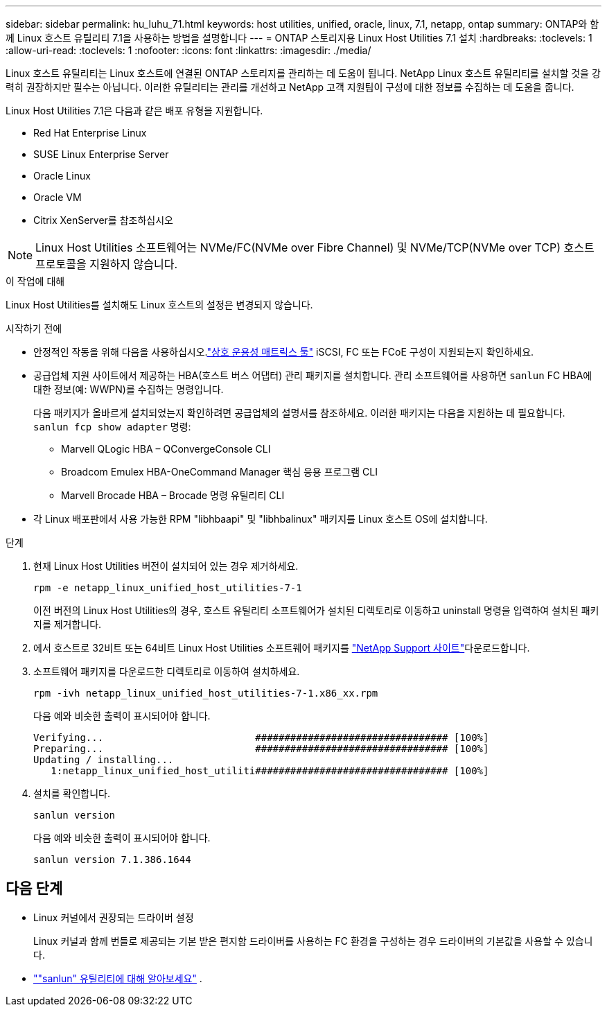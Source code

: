 ---
sidebar: sidebar 
permalink: hu_luhu_71.html 
keywords: host utilities, unified, oracle, linux, 7.1, netapp, ontap 
summary: ONTAP와 함께 Linux 호스트 유틸리티 7.1을 사용하는 방법을 설명합니다 
---
= ONTAP 스토리지용 Linux Host Utilities 7.1 설치
:hardbreaks:
:toclevels: 1
:allow-uri-read: 
:toclevels: 1
:nofooter: 
:icons: font
:linkattrs: 
:imagesdir: ./media/


[role="lead"]
Linux 호스트 유틸리티는 Linux 호스트에 연결된 ONTAP 스토리지를 관리하는 데 도움이 됩니다.  NetApp Linux 호스트 유틸리티를 설치할 것을 강력히 권장하지만 필수는 아닙니다.  이러한 유틸리티는 관리를 개선하고 NetApp 고객 지원팀이 구성에 대한 정보를 수집하는 데 도움을 줍니다.

Linux Host Utilities 7.1은 다음과 같은 배포 유형을 지원합니다.

* Red Hat Enterprise Linux
* SUSE Linux Enterprise Server
* Oracle Linux
* Oracle VM
* Citrix XenServer를 참조하십시오



NOTE: Linux Host Utilities 소프트웨어는 NVMe/FC(NVMe over Fibre Channel) 및 NVMe/TCP(NVMe over TCP) 호스트 프로토콜을 지원하지 않습니다.

.이 작업에 대해
Linux Host Utilities를 설치해도 Linux 호스트의 설정은 변경되지 않습니다.

.시작하기 전에
* 안정적인 작동을 위해 다음을 사용하십시오.link:https://imt.netapp.com/matrix/#welcome["상호 운용성 매트릭스 툴"^] iSCSI, FC 또는 FCoE 구성이 지원되는지 확인하세요.
* 공급업체 지원 사이트에서 제공하는 HBA(호스트 버스 어댑터) 관리 패키지를 설치합니다.  관리 소프트웨어를 사용하면 `sanlun` FC HBA에 대한 정보(예: WWPN)를 수집하는 명령입니다.
+
다음 패키지가 올바르게 설치되었는지 확인하려면 공급업체의 설명서를 참조하세요.  이러한 패키지는 다음을 지원하는 데 필요합니다. `sanlun fcp show adapter` 명령:

+
** Marvell QLogic HBA – QConvergeConsole CLI
** Broadcom Emulex HBA-OneCommand Manager 핵심 응용 프로그램 CLI
** Marvell Brocade HBA – Brocade 명령 유틸리티 CLI


* 각 Linux 배포판에서 사용 가능한 RPM "libhbaapi" 및 "libhbalinux" 패키지를 Linux 호스트 OS에 설치합니다.


.단계
. 현재 Linux Host Utilities 버전이 설치되어 있는 경우 제거하세요.
+
[source, cli]
----
rpm -e netapp_linux_unified_host_utilities-7-1
----
+
이전 버전의 Linux Host Utilities의 경우, 호스트 유틸리티 소프트웨어가 설치된 디렉토리로 이동하고 uninstall 명령을 입력하여 설치된 패키지를 제거합니다.

. 에서 호스트로 32비트 또는 64비트 Linux Host Utilities 소프트웨어 패키지를 link:https://mysupport.netapp.com/site/products/all/details/hostutilities/downloads-tab/download/61343/7.1/downloads["NetApp Support 사이트"^]다운로드합니다.
. 소프트웨어 패키지를 다운로드한 디렉토리로 이동하여 설치하세요.
+
[source, cli]
----
rpm -ivh netapp_linux_unified_host_utilities-7-1.x86_xx.rpm
----
+
다음 예와 비슷한 출력이 표시되어야 합니다.

+
[listing]
----
Verifying...                          ################################# [100%]
Preparing...                          ################################# [100%]
Updating / installing...
   1:netapp_linux_unified_host_utiliti################################# [100%]
----
. 설치를 확인합니다.
+
[source, cli]
----
sanlun version
----
+
다음 예와 비슷한 출력이 표시되어야 합니다.

+
[listing]
----
sanlun version 7.1.386.1644
----




== 다음 단계

* Linux 커널에서 권장되는 드라이버 설정
+
Linux 커널과 함께 번들로 제공되는 기본 받은 편지함 드라이버를 사용하는 FC 환경을 구성하는 경우 드라이버의 기본값을 사용할 수 있습니다.

* link:hu-luhu-sanlun-utility.html[""sanlun" 유틸리티에 대해 알아보세요"] .

